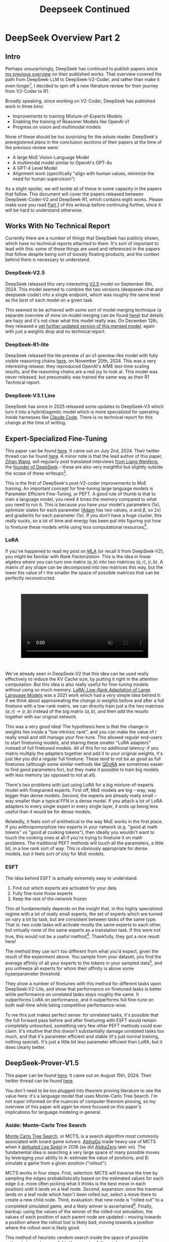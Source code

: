 #+TITLE: Deepseek Continued

* DeepSeek Overview Part 2

** Intro

Perhaps unsurprisingly, DeepSeek has continued to publish papers since [[https://planetbanatt.net/articles/deepseek.html][my previous overview]] on their published works. That overview covered the path from DeepSeek-LLM to DeepSeek-V2-Coder, and rather than make it even longer[fn:1], I decided to spin off a new literature review for their journey from V2-Coder to R1.

Broadly speaking, since working on V2-Coder, DeepSeek has published work in three bins:
- Improvements to training Mixture-of-Experts Models
- Enabling the training of Reasoner Models like OpenAI o1
- Progress on vision and multimodal models

None of these should be too surprising for the astute reader. DeepSeek's preregistered plans in the conclusion sections of their papers at the time of the previous review were:
- A large MoE Vision-Language Model
- A multimodal model similar to OpenAI's GPT-4o
- A GPT-4 Level Model
- Alignment work (specifically "align with human values, minimize the need for human supervision")

As a slight spoiler, we will tackle all of these in some capacity in the papers that follow. This document will cover the papers released between DeepSeek-Coder-V2 and DeepSeek-R1, which contains eight works. Please make sure you read [[https://planetbanatt.net/articles/deepseek.html][Part 1]] of this writeup before continuing further, since it will be hard to understand otherwise.

** Works With No Technical Report

Currently there are a number of things that DeepSeek has publicly shown, which have no technical reports attached to them. It's sort of important to lead with this: some of these things are used and referenced in the papers that follow despite being sort of loosely floating products, and the context behind them is necessary to understand.

*** DeepSeek-V2.5

DeepSeek released this very interesting [[https://x.com/deepseek_ai/status/1832026579180163260][V2.5]] model on September 6th, 2024. This model seemed to combine the two versions (deepseek-chat and deepseek-coder) into a single endpoint, which was roughly the same level as the best of each model on a given task.

This seemed to be achieved with some sort of model merging technique (a separate overview of mine on model merging can be found [[https://planetbanatt.net/articles/modelmerging.html][here]]) but details are hazy and it's not clear what this model really was. On December 12th, they released a [[https://x.com/deepseek_ai/status/1866459740324458835][yet further updated version of this merged model]], again with just a weights drop and no technical report. 

*** DeepSeek-R1-lite

DeepSeek released the lite preview of an o1-preview-like model with fully visible reasoning chains [[https://x.com/deepseek_ai/status/1859200141355536422][here]], on November 20th, 2024. This was a very interesting release: they reproduced OpenAI's AIME test-time scaling results, and the reasoning chains are a real joy to look at. This model was never released, but presumably was trained the same way as their R1 Technical report.

*** DeepSeek-V3.1 Line

DeepSeek has since in 2025 released some updates to DeepSeek-V3 which turn it into a hybrid/agentic model which is more specialized for operating inside harnesses like [[https://claude.com/product/claude-code][Claude Code]]. There is no technical report for this change at the time of writing.

** Expert-Specialized Fine-Tuning

This paper can be found [[https://arxiv.org/abs/2407.01906][here]]. It came out on July 2nd, 2024. Their twitter thread can be found [[https://x.com/deepseek_ai/status/1809086412991705550][here]]. A minor note is that the lead author of this paper, [[https://x.com/wzihanw][Zihan Wang]], will regularly post translated interviews [[https://x.com/wzihanw/status/1861263524242042923][from Liang Wenfeng]], the [[https://x.com/wzihanw/status/1861671211261936038][founder of DeepSeek]] -- these are also very insightful but slightly outside the scope of these writeups[fn:2].

This is the first of DeepSeek's post-V2-coder improvements to MoE training. An important concept for fine-tuning large language models is Parameter Efficient Fine-Tuning, or PEFT. A good rule of thumb is that to train a language model, you need 4 times the memory compared to what you need to run it. This is because you have your model's parameters (1x), optimizer states for each parameter ([[https://arxiv.org/pdf/1412.6980][Adam]] has two values, $\alpha$ and $\beta$, so 2x) and gradients for each parameter (1x). If you don't have a huge cluster, this really sucks, so a lot of time and energy has been put into figuring out how to finetune these models while using less computational resources[fn:3].

*** LoRA

If you've happened to read my post on [[https://planetbanatt.net/articles/mla.html][MLA]] (or recall it from DeepSeek-V2), you might be familiar with /Rank Factorization/. This is the idea in linear algebra where you can turn one matrix $(a,b)$ into two matrices $(a, r), (r, b)$. A matrix of any shape can be decomposed into two matrices this way, but the lower the value of r the smaller the space of possible matrices that can be perfectly reconstructed.

#+BEGIN_EXPORT html
<div style="display: flex; justify-content: center; padding: 2em 0;">
  <video style="width: 80%; max-width: 640px;" controls autoplay loop muted>
    <source src="../images/mla/LowRankDecomposition.mp4" type="video/mp4">
    Your browser does not support videos
  </video>
</div>
#+END_EXPORT

We've already seen in DeepSeek-V2 that this idea can be used really effectively to reduce the KV Cache size, by putting it right in the attention computation. But this idea is also really useful for fine-tuning models without using so much memory. [[https://arxiv.org/abs/2106.09685][LoRA: Low-Rank Adaptation of Large Language Models]] was a 2021 work which had a very simple idea behind it: if we think about approximating the /change in weights/ before and after a full finetune with a low-rank matrix, we can directly train just a the two matrices $(a,r) \rightarrow (r,b)$ instead of the big matrix $(a,b)$, and then add the results together with our original network.

[[../images/from_clipboard/20241227_202228.png]]

This was a very good idea! The hypothesis here is that the change in weights lies inside a "low intrinsic rank", and you can make the value of $r$ really small and still manage your fine-tune. This allowed regular end-users to start finetuning models, and sharing these smaller "LoRA adapters" instead of full finetuned models. All of this for no additional latency: if you matrix multiply the adapters together and add it to your original weights, it's just like you did a regular full finetune. These tend to not be as good as full finetunes (although some similar methods like [[https://www.answer.ai/posts/2024-04-26-fsdp-qdora-llama3.html][QDoRA]] are sometimes easier to find good parameters for), but they make it possible to train big models with less memory (as opposed to not at all).

There's two problems with just using LoRA for a big mixture-of-experts model with finegrained experts. First off, MoE models are big -- way, way bigger than dense models. Second, the experts are already really small -- way smaller than a typical FFN in a dense model. If you attach a lot of LoRA adapters to every single expert in every single layer, it ends up being less useful than it would be for dense models.

Relatedly, it feels sort of antithetical to the way MoE works in the first place. If you anthropomorphize two experts in your network (e.g. "good at math tokens" vs "good at cooking tokens"), then ideally you wouldn't want to touch the cooking ones at all if you're trying to finetune it on math problems. The traditional PEFT methods will touch all the parameters, a little bit, in a low rank sort of way. This is obviously appropriate for dense models, but it feels sort of icky for MoE models. 

*** ESFT

[[../images/from_clipboard/20241227_203350.png]]

The idea behind ESFT is actually extremely easy to understand.

1. Find out which experts are activated for your data
2. Fully fine-tune those experts
3. Keep the rest of the network frozen

This all fundamentally depends on the insight that, in this highly specialized regime with a lot of really small experts, the set of experts which are turned on vary a lot by task, but are consistent between tasks of the same type. That is: two code tasks will activate mostly the same experts to each other, but virtually none of the same experts as a translation task. If this were not true, this would not be a useful method[fn:4]. Thankfully, they got a nice result here!

[[../images/from_clipboard/20241227_204437.png]]

The method they use isn't too different from what you'd expect, given the result of the experiment above. You sample from your dataset, you find the average affinity of all your experts to the tokens in your sampled data[fn:5], and you unfreeze all experts for whom their affinity is above some hyperparameter threshold.

[[../images/from_clipboard/20241227_205635.png]]

They show a number of finetunes with this method for different tasks upon DeepSeek-V2-Lite, and show that performance on finetuned tasks is better while performance on unrelated tasks stays roughly the same. It outperforms LoRA on performance, and it outperforms full fine-tune on both wall-time while being competitive performance-wise.

To me this just makes perfect sense: for unrelated tasks, it's possible that the full forward pass before and after finetuning with ESFT would remain completely untouched, something very few other PEFT methods could ever claim. It's intuitive that this doesn't substantially damage unrelated tasks too much, and that it's parameter efficient and stable (it's just normal training, nothing special). It's just a little bit less parameter efficient than LoRA, but it does clearly better.

[[../images/from_clipboard/20241227_210629.png]]

** DeepSeek-Prover-V1.5

This paper can be found [[https://arxiv.org/abs/2408.08152][here]]. It came out on August 15th, 2024. Their twitter thread can be found [[https://x.com/deepseek_ai/status/1824291724887208040][here]].

You don't need to be too plugged into theorem proving literature to see the value here: it's a language model that uses Monte-Carlo Tree Search. I'm not super informed on the nuances of computer theorem proving, so my overview of this paper will again be more focused on this paper's implications for language modeling in general.

*** Aside: Monte-Carlo Tree Search

[[https://en.wikipedia.org/wiki/Monte_Carlo_tree_search][Monte Carlo Tree Search]], or MCTS, is a search algorithm most commonly associated with board game solvers. [[https://www.davidsilver.uk/wp-content/uploads/2020/03/unformatted_final_mastering_go.pdf][AlphaGo]] made heavy use of MCTS when it [[https://en.wikipedia.org/wiki/AlphaGo_versus_Lee_Sedol][defeated Lee Sedol]] in 2016 (as did [[https://arxiv.org/pdf/1712.01815][AlphaZero]] later on). The fundamental idea is searching a very large space of many possible moves by leveraging your ability to A: estimate the value of positions, and B: simulate a game from a given position ("rollout").

MCTS works in four steps. First, selection: MCTS will traverse the tree by sampling the edges probabilistically based on the estimated values for each edge (i.e. more often picking what it thinks is the best move in each position) until it lands on a leaf node. Second, expansion: once the traversal lands on a leaf node which hasn't been rolled out, select a move there to create a new child node. Third, evaluation: that new node is "rolled out" to a completed simulated game, and a likely winner is ascertained[fn:23]. Finally, backup: using the values of the winner of the rolled-out simulation, the values of each position of each parent node are updated -- moving towards a position where the rollout lost is likely bad, moving towards a position where the rollout won is likely good.

[[../images/from_clipboard/20241228_213907.png]]

This method of heuristic random search inside the space of possible actions is insanely powerful in these sorts of discretely enumerable settings. There's been much chatter about applying this sort of search method to language models, as well. There are two primary problems with this: the branching factor is very very high (many possible outputs each "turn", and the rollouts are a very large number of "turns"), and it's difficult to figure out what a good "value model" would be for this setting. But Prover-V1.5 will attempt to make some progress on this front.

*** SFT

Moving back to DeepSeek-Prover-V1.5, the supervised finetuning section is an interesting exercise in synthetic data generation, even compared to the already synthetic-data-heavy DeepSeek-Prover and DeepSeek-Math approaches. They do various data-collection-and-curation stuff in this step[fn:6], but the primary vector by which they improve the data in this step is by using DeepSeek-Coder-V2 236B to add explanatory reasoning to the lean dataset they created for the original deepseek-prover.

They added natural language to their existing lean data in two ways: first, they add a block of text containing the full solution in natural language at the top of every proof block, second, they add natural language comments in the individual steps of the lean code. [[https://arxiv.org/pdf/2407.10040][Lean-STaR]] did something similar, only using the first step (chain-of-thought $\rightarrow$ lean tactic), but inserting natural language comments as well produces a stronger link between the natural language reasoning ability and the output lean tactics[fn:7].

Likewise, they train the model to separate the individual steps of a proof with a helpful "/- tactic state:" comment, which lets us consider each step as an easily parsable "node". This is not that important for this step, but will be really important later when we need to figure out how to truncate the proof at the step where it failed. 

They trained their 7b parameter model on 9 billion tokens like this, using the standard methods.

*** Reinforcement Learning from Proof Assistant Feedback

Recall from DeepSeekMath that DeepSeek's method for RL-based posttraining (Group Relative Policy Optimization) does not require a separately trained value model. They only need to sample a lot of responses, and to use a reward model to determine which of these responses are better than the average among the group samples.

Since they don't need to train a value model, they can directly train using the proof assistant as the reward model: 1 if the output is correct, 0 if the output is not correct. It's important to note here that this is likely to be useless unless they select examples where some outputs are correct and some are incorrect: if all the sampled choices are wrong, the group provides no useful training signal, and if all the sampled choices are correct, this reward scheme can't prefer any of the responses to each other even if some are better/more efficient/etc.

There's some vague allusions to structuring the training process to make this less likely:

#+BEGIN_QUOTE
We select theorems for which DeepSeekProver-V1.5-SFT has a moderate success rate in generating correct proofs upon multiple attempts. This ensures that the model has room for improvement while still being able to receive positive
feedback... To mitigate this sparsity, we select training prompts that are challenging yet achievable for the supervised fine-tuned model, as described above... Our prompt selection strategy is designed to likely include both correct and incorrect proofs among the candidates, aligning well with the group-relative nature of GRPO and thereby enhancing the training process.
#+END_QUOTE

But no details on how this works. 

*** Exploration-oriented MCTS

So far we have a pretty straightforward pretraining $\rightarrow$ SFT $\rightarrow$ RL language modeling pipeline. The model being good at outputting lean means that now we can do some interesting things in inference: we can treat the language model as the rollout policy, and we can cut searches off based on the lean verifier failing at specific steps. Given that we know how MCTS works, using this framing and arming our lean proof generation model with MCTS is surprisingly doable. DeepSeek comes up with a strategy appropriately called "Truncate-and-Resume".

We now have one of the gnarliest figures in the DeepSeek Corpus:

[[../images/from_clipboard/20241227_214920.png]]

**** Applying MCTS

Lean theorems will fail to compile once there is an error in the proof. We can treat each lean tactic as a node in a tree. We first will attempt to create a full proof. Once we run this whole proof, we can see if there's a node that fails: if there is, we truncate the node that fails, and we expand our search tree using Monte Carlo Tree Search, and terminate if we find a solution that compiles. So how can we make this compatible with the MCTS framing?

For selection, they just make sure each node has a "virtual node", which attaches an imaginary child to each node, letting you expand from any node. To balance exploration and exploitation, it uses the [[https://www.cs.cornell.edu/courses/cs6783/2021fa/lec25.pdf][Upper Confidence Bound]] (UCB) algorithm, which adds a bonus which grows the longer you do not select a node.

For Expansion and Simulation, you can just attempt to generate a whole proof from whatever node you are currently expanding. These two emerge directly from the use of LLM as "policy" for this particular problem.

For backpropagation, the extrinsic reward is 1 for a solved proof and 0 for an unsolved one. This introduces an annoying problem: we will never see this reward, since the search will terminate the moment it ever happens. To get around this, there needs to be an additional intrinsic reward.

**** Intrinsic Rewards and Parallelization

Because the reward being used in this framing is 1 for solved proof and 0 for unsolved proof, you get an extremely sparse reward signal. That is, it's very difficult to tell if you're making any useful progress at all, even if you're searching for a very long time. To fix this, they use something called "RMax" which just provides the maximum amount of reward whenever the agent creates a new node in the tree.

In this setting, this is pretty much all the reward the agent ever gets to see (since if the actual reward is ever observed, the search just completes)

Likewise, because the LLM in this work is not so large, efforts to search the tree can be parallelized across many GPUs. They describe three methods for increasing efficiency from [[https://dke.maastrichtuniversity.nl/m.winands/documents/multithreadedMCTS2.pdf][Parallel Monte Carlo Tree Search]]:

- Root Parallelization: running lots of MCTS runners on multiple GPUs at once
- Tree Parallelization: using 32 thread workers for each tree iteration step
- Virtual Loss: To avoid race conditions, assume reward is 0 for anything still in progress during a calculation

*** Takeaways

The core objective of this paper is a direct line to the reasoning work. If we replaced the lean verifier in the RLPAF section with a regular reward model, and we replaced the truncation step in the Exploration-oriented MCTS with some sort of generic verifier, it seems possible to build a bridge from this work to building strong reasoning capability in any other topic.

This remains a very difficult problem -- easier for code, math, theorem proving, and other easily constructable verifiers, but much harder for open-ended tasks. But now the other steps in the pipeline are well-established: if they solve one problem, the solution to another problem now falls out.

** Auxiliary-Loss-Free Load Balancing Strategy for Mixture-of-Experts

This paper can be found [[https://arxiv.org/abs/2408.15664][here]]. It came out on August 28th, 2024. Their twitter thread can be found [[https://x.com/deepseek_ai/status/1829140827127292246][here]].

Compared to the other papers in this overview, this one is very easy to understand. So much so that I [[https://github.com/ambisinister/lossfreebalance][reproduced it on a toy model]] a day or two after the paper was released.

Recall from DeepSeekMoE that, in Mixture-of-Experts, the FFN component of the transformer block is replaced with a large number of "experts" which are selectively activated based on which ones would be most appropriate for the current input. These are selected by a /router/, which will pick which experts to use. DeepSeekMoE goes an extra step and introduces /Fine-grained experts/ (very small ones) and /Shared experts/ (always on ones).

[[../images/from_clipboard/20240603_132441.png]]

A core problem of MoE models is that the router can just pick the same few experts every single time, which collapses the model to being a regular dense model with a bunch of useless parameters that are never used. Their previous solution for this was an /Expert-Level Balance Loss/, referred to in this paper as /Auxiliary Loss/. If the experts are selected unevenly, the loss increases.

[[../images/from_clipboard/20240612_143124.png]]

This is usually sufficient for getting the experts to be selected evenly. The problem, though, is that it touches the loss function, and therefore causes some interference with the language modeling objective. When you use the expert-level balance loss, setting the hyperparameter for it too low will make the balance uneven, and if you set it too high it will make the performance worse.

[[../images/from_clipboard/20241227_185215.png]]

To fix this problem, they introduce a bias term during training. This bias term is a single value for each expert. This value is decrememented by some small amount when the expert is used more than average, and incremented when it's used less than average. This bias term is added to the router outputs during top-k selection, but /not/ during the actual weights of the output (i.e. it's /only/ used for adjusting the load balance during training). 

[[../images/from_clipboard/20241227_185622.png]]

There are some minor engineering details that are important to get right here. Rather than using softmax gating, they find that using sigmoid gating is better when using this bias term instead of an auxiliary loss. They introduce a metric called /MaxVio/ which is just $\frac{max_i Load_i - \bar{Load_i}}{\bar{Load_i}}$ (where Load_i represents the number of tokens used by the ith expert) and their reporting is the average of this across all layers. This is different from the /load violation error/ used in the actual algorithm, which is $\bar{c_i} - c_i$. 

Here's my quick writeup of their algorithm in code; it's not too hard to understand. 

[[../images/from_clipboard/20241227_190419.png]]

(and then adjusting biases in training loop)

[[../images/from_clipboard/20241227_190854.png]]

An important note: another loss-free MoE routing balancing is [[https://arxiv.org/pdf/2202.09368][Expert Choice]] (EC), which ensures perfect load balance by
using the same number of tokens for each expert in each batch of data. It does this by doing the routing separately from the prediction, i.e. without a mask upon future tokens, which "leaks" information about the future tokens in a given sequence. EC is kind of interesting, since it lets each token have a variable number of experts (which might be useful if certain tokens are easier than others, see Meta's [[https://ai.meta.com/research/publications/byte-latent-transformer-patches-scale-better-than-tokens/][Byte Latent Transformer]]), but it's unclear if breaking the causal constraint by letting the router see ahead of the current token has any issues once you move to the autoregressive setting.

That is pretty much the entirety of this paper: if you do this, you get to take an ugly term out of the loss function for an MoE network, and you get better, more balanced results. It's a very elegant idea, and it seems to work well. 

** Janus: Decoupling Visual Encoding for Unified Multimodal Understanding and Generation

This paper can be found [[https://arxiv.org/abs/2410.13848][here]]. It came out on October 17th, 2024. Their twitter thread can be found [[https://x.com/deepseek_ai/status/1847191319464300652][here]].

Janus is the first step towards a multimodal model, which can natively input and output images. The big claim in this paper is that most multimodal models use the same vision encoder for understanding (input) and generation (output), which is unnecessary: you can use two different encoders, which will remove the need for a tradeoff between the different demands of generating an image and understanding it.

*** Chameleon

[[https://arxiv.org/pdf/2405.09818][Chameleon]] is Meta's early-fusion token-based mixed-modal model. Put plainly, this is Meta's first big attempt to clone GPT-4o, a model which can understand images as if they were just regular words, and reply with their own images.

The overall claim of multimodal models is that interleaving multiple modalities will help the model learn more than it would just from text alone. Remember from the DeepSeek-VL paper that traditional vision-language models trained with adapters /don't/ do this -- in those models there's seemingly a "competitive dynamic" between the multimodal and language capabilities, where training one causes catastrophic forgetting in the other.

If we want to understand the Janus work, we need to grasp how this works first. 

[[../images/from_clipboard/20241228_115931.png]]
[[../images/from_clipboard/20241228_120122.png]]

The core idea behind Chameleon is the image tokenizer. When doing LLaVA-style adapters, we get features that are shaped just like tokens, which get concatenated with the output of the BPE tokenizer. These can be anything: they're not even required to be integers like in a normal tokenizer, they're just regular neural network features in the same shape as the tokenized input to the network. This is really good for getting detailed feature representations, but these faux-tokens[fn:15] always need to be the same dimensions and always be in the same spots, otherwise the model won't understand what they are[fn:16].

Way back in 2017 a paper [[https://arxiv.org/pdf/1711.00937][Neural Discrete Representation Learning]] introduced Vector Quantized Variational Autoencoders (VQ-VAE). At the time, this was just a very interesting experiment: can we learn a variational autoencoder[fn:17] that uses /discrete/ features, rather than /continuous/ ones?

[[../images/from_clipboard/20241228_122508.png]]

That is, if we collapse the features in the encoder to a fixed "vocabulary" of the closest latents in a "codebook", can we still train the model to reconstruct the image well. It turns out this is, in fact, possible! And you might see where this is going: this looks a bit like a tokenizer if you squint at it. [[https://arxiv.org/pdf/2203.13131][Make-a-Scene]] in 2022 applied this to an autoregressive, language-model-like generation paradigm, and now here Chameleon treats it as a first-class modality for a language model.

This is the core idea behind Chameleon. They use a codebook of size 8192, and for each image represent the image using a sequence of 1024 tokens pulled from this codebook. Importantly, they mention that this approach is bad at reconstructing images with lots of text -- a capability specifically pointed out in the original DeepSeek-VL paper, and the motivating use case for the high resolution features. Here represents possibly an interesting tradeoff: using a fixed codebook size makes it possible to frame the problem like inputting and outputting regular tokens, using continuous features lets you get high resolution but prevents you from doing that. 

This is really just scratching the surface: GPT-4o has a [[https://openai.com/index/hello-gpt-4o/][blogpost]] showing off it's multimodal capabilities (which are all toggled off at the time of writing). It seems like it can do things like generate voice and sounds, edit images in multi-turn settings, and maintain GPT-4-Turbo's old text/code generation capabilities in a comparatively smaller model. This "omni model" is sort of a new north star for a lot of other labs. 

*** LlamaGen

[[https://arxiv.org/pdf/2406.06525][LlamaGen]] is an interesting work related specifically to the generation component. Generally speaking, at the time of writing [[https://en.wikipedia.org/wiki/Stable_Diffusion][diffusion models]] are the king of image generation models. They have been the method of choice for quite some time now.

But recently, there is a trend towards autoregressive models whose purpose is to actually compete with diffusion models at generation. This is a separate line of work from something like Chameleon, which gives serviceable generation ability to a language model which is also responsible for understanding images. This family of models puts all of the points into the text-to-image generation component: it's not intended for anything else.

Their primary result from doing this is that the discrete representation of VQ-VAE is not the bottleneck for strong image generation capability. With the same next-token approach as langauge model, using codebook tokens specifically designed for maximally performant generation, you can get outputs which are competitive with top diffusion models.

The important artifact we need from this paper is their released image tokenizer, an extra-strong one specifically designed for autoregressive image generation. They find that the results using this tokenizer are competitive or better than continuous VAE used in popular diffusion models.

[[../images/from_clipboard/20241228_153011.png]]

*** Janus

Cycling back to Janus[fn:18], this is DeepSeek's initial foray into this multimodal space. The main contribution in this paper is that the Chameleon approach actually pulls the codebook tokens in two directions: features that would be good for understanding the content of images, and features that would be good for generating a good image. We already know that we can build a model like Chameleon which can do both tasks, but we also know that we can put all the focus on generation and get way better results than we would from a joint-task encoder. How do we bridge this gap?

Much like DeepSeek-VL, their approach is to use two separate encoders: one set of tokens whose job it is to describe images to the model, and one, completely separate set of tokens whose job it is to generate images. This is less straightforward than it sounds: asking this model something like "please repeat back this image to me: <img>" is no longer an identity task, it's now a translation task from one codebook to the other. But instead, now the encoders are no longer responsible for multiple capabilities.

#+BEGIN_QUOTE
[The] granularity of the vision encoder’s representation tends to
mainly focus on high-dimensional semantic representation. By contrast,
in visual generation tasks, the main focus is on generating local
details and maintaining global consistency in the image. The
representation in this context necessitates a low-dimensional encoding
that is capable of finegrained spatial structure and textural detail
expression. Unifying the representations of these two tasks within the
same space will lead to conflicts and trade-offs.
#+END_QUOTE

[[../images/from_clipboard/20241228_141017.png]]

Janus is pretty interesting: it's not trying to be a state-of-the-art image generator, nor is it trying to be a superior vision-language model. But it does do both things pretty well, despite being just 1.3B parameters, more of a proof-of-concept that these things can be coupled in the same model -- both just next-token prediction.

The encoders themselves are composed of things we have seen already. For image understanding, it uses SigLIP upon the input image, flattened to 1D, and then using an adaptor layer just like we've already seen in DeepSeek-VL. For image generation, it uses the VQ Tokenizer from LlamaGen, flattened to 1D and passed through a different adaptor layer. These are then concatenated together, and then fed into the LLM. Finally, it trains a separate image head, which outputs codebook tokens from the VQ Tokenizer, instead of tokens from the standard LLM Tokenizer. In a sense, it's sort of like Chameleon mixed with LLaVA, which lets the Chameleon part focus on generation and the LLaVA part focus on understanding.

[[../images/from_clipboard/20241228_143227.png]]

This model is trained in three phases, which should look familiar to the astute reader familiar with DeepSeek-VL. In phase 1, you do an adapter warmup, as well as starting to train the image head. In phase 2, you unfreeze everything except for the encoders, and do a large, unified pretraining run with interleaved text-image data. Finally, you do Supervised Fine-Tuning, where you unfreeze everything except the LlamaGen Encoder.

From there it's pretty much a standard LLM training objective, no additional task-specific fancy frills. There's some interesting ideas for possible extensions mentioned:

- Using a stronger vision encoder for understanding is now just a simple drop-in, since it no longer affects the image generation component at all.
- Using more elaborate loss functions for image generation, or more sophisticated encoders is now also possible without affecting understanding.
- Adding additional modalities (point clouds, tactile, EEG, voice, etc) should not be too different from this, since the decoupled framing, in theory, is less likely to affect the other capabilities in the model.

Some results:

[[../images/from_clipboard/20241228_144537.png]]
[[../images/from_clipboard/20241228_144554.png]]
[[../images/from_clipboard/20241228_144638.png]]

The comparisons are pretty interesting: there are clearly better image generation models, but Janus is able to perform pretty well at understanding tasks while maintaining a pretty admirable ability to output images also. This is a notable result compared to their earlier claims in the DeepSeek-VL paper, about the competitive dynamic between modalities. 

** JanusFlow: Harmonizing Autoregression and Rectified Flow for Unified Multimodal Understanding and Generation

This paper can be found [[https://arxiv.org/abs/2411.07975][here]]. It came out on November 12th, 2024. Their twitter thread can be found [[https://x.com/deepseek_ai/status/1856552494379520510][here]]. 

JanusFlow is the next step in the Janus series. Specifically, it replaces the vector quantization component in generation with rectified flow instead. On top of this, JanusFlow adds the idea of /representation alignment/ during training, where the model aligns intermediate features from the understanding encoder with the internal representations. This leads to an overall more streamlined architecture compared to Janus, but with notably better performance.

*** Rectified Flow

Rectified Flow is a pretty big topic, probably worthy of an entirely separate post all on its own. I am not going to do it justice here, but I am hopeful that I can at least briefly cover what it /is/ and why it might be useful to swap into a multimodal model.

A paper which might be worth studying in more detail is [[https://arxiv.org/abs/2403.03206][Scaling Rectified Flow Transformers for High-Resolution Image Synthesis]], a paper by [[https://en.wikipedia.org/wiki/Stability_AI][Stability]] outlining their new flow matching architecture for Stable Diffusion 3, most notable for how it improved the output of images with text in them.

[[../images/from_clipboard/20241228_192622.png]]

[[https://jalammar.github.io/illustrated-stable-diffusion/][The way diffusion models work]] is that they slowly remove noise from the image a little bit at a time over many steps. Rectified flow is an attempt to predict all the steps of denoising in a single vector. These are therefore able to get good results in fewer timesteps, which is very useful for us in scenarios where our model is very large.

We can describe a mapping between a noise distribution $p_0$ and samples $x_1$ of a data distribution $p_1$ in terms of an ordinary differential equation:

$$dy_t = v_\theta(y_t, t) dt$$

where $v$ is the /velocity/ output by a neural network with weights $\theta$. We can attempt to solve this by regressing a vector field $u_t$ which generates a probability path between the distributions.

The conditional flow matching objective can be designed as the expected l2 distance between the velocity field and the vector field:

$$L_{CFM} = \mathbb{E}_{t, p_t(z|\epsilon), p(\epsilon)}||v_\theta(z,t) - u_t(z|\epsilon)||^2_2$$

To express the relationship between $z_t$, $x_0$ and $\epsilon$, we introduce $\psi_t$ and $u_t$ as:

$$\psi_t(\cdot|\epsilon) : x_0 \mapsto a_tx_0 + b_t\epsilon$$
$$u_t(z|\epsilon) := \psi'_t(\psi^{-1}_t(z|\epsilon)|\epsilon)$$

Since $z_t$ can be written as a solution to the ODE $z'_t = u_t(z_t|\epsilon)$ with initial value $z_0 = x_0$, $u_t(\cdot|\epsilon)$ which generates $p_t(\cdot|\epsilon)$.

/Rectified Flows/ define the forward process as follows:

$$z_t = (1-t)x_0 +  t_\epsilon$$

i.e. as straight paths between the data distribution and a standard normal distribution.

So, we train a network so that it directly outputs the velocity $v_\theta$. This gets us more directly to our final result, hopefully with many fewer timesteps. Since each step corresponds to an evaluation of the neural network, this has a direct impact on sampling speed and computational efficiency.

That's rectified flow at a very high level, but there's lots of other work we aren't getting into here. Some further reading:

- [[https://arxiv.org/pdf/2309.06380][InstaFlow: One Step Is Enough for High-Quality Diffusion-Based Text-to-Image Generation]]
- [[https://arxiv.org/pdf/2209.03003][Flow Straight and Fast: Learning to Generate and Transfer Data with Rectified Flow]]
- [[https://arxiv.org/pdf/2210.02747][Flow Matching for Generative Modeling]]
- [[https://arxiv.org/abs/2209.15571][Building Normalizing Flows with Stochastic Interpolants]]

*** Representation Alignment for Generation

[[https://arxiv.org/pdf/2410.06940][Representation Alignment]], or REPA, is a method for making diffusion transformer training significantly easier. The core insight from this paper is downstream of another paper [[https://arxiv.org/pdf/2303.09769][Denoising Diffusion Autoencoders are Unified Self-Supervised Learners]], which says that diffusion models learn features which let it discriminate between classes, and that better diffusion models have internal representations which are more discriminative.

This paper proposes that getting a good output from a diffusion model relies on it having a better internal representation, so if you regularize training with something that encourages a better internal representation, you'll get better diffusion model outputs. As a result they propose REPA, which distills the representation from a powerful pretrained self-supervised model (e.g. DINOv2, CLIP, etc) model into a diffusion transformer.

It does this by adding the following objective alongside the normal diffusion training objective:

[[../images/from_clipboard/20241228_175530.png]]

That is: we break the image into patches, and we check the similarity[fn:20] for each patch between a self-supervised model and our diffusion transformer's representation passed through an adapter layer $h_\phi$. This makes generation way faster and much better: you can get results on training iteration 400k which you would normally have to wait for millions of iterations to see. 

[[../images/from_clipboard/20241228_180232.png]]

*** ConvNeXt

[[https://arxiv.org/pdf/2201.03545][ConvNeXt]] is a type of "modern" convolutional neural network which brings in a bunch of innovations used by vision transformers. The main argument of this paper is that lots of little changes to vision transformers like [[https://arxiv.org/pdf/2103.14030][Swin Transformers]] are applicable to ConvNets as well.

Some things which are commonly attributed to "superior transformer architectures for vision" include modern training methods, larger kernels, replacing ReLU with a modern variant[fn:19], replacing batch norm with layernorm, etc. All of which can be directly applied to ConvNets as well. ConvNeXt does this and finds that ConvNets still have some fight left in them.

[[../images/from_clipboard/20241228_172648.png]]

*** JanusFlow

[[../images/from_clipboard/20241228_163316.png]]

Given that we now understand what Rectified Flow is doing, JanusFlow is pretty straightforward from here. Rather than predicting codebook tokens, it will start with gaussian noise and predict velocity vectors $v_t$ until it reaches the final image. Each sampling step, the velocity vector is used to solve $z_{t+dt} = z_t + v_t dt$, which updates the noisy image. This is repeated until t=1. This change seemed to help diffusion models produce higher quality images, and also has the nice effect of requiring only ~30 sampling steps[fn:21], making generation much easier.

Architecturally, it swaps out the VQ-VAE component from LlamaGen, and replaces it with the VAE from [[https://arxiv.org/pdf/2307.01952][Stable Diffusion XL]]. The generation encoder uses two [[https://arxiv.org/pdf/2201.03545][ConvNeXt]] blocks into a linear layer. The decoder uses two ConvNeXts, a [[https://arxiv.org/abs/1609.05158][pixel-shuffle layer]], and a linear layer.

[[../images/from_clipboard/20241228_170507.png]]
[[../images/from_clipboard/20241228_170524.png]]
[[../images/from_clipboard/20241228_170603.png]]

Likewise, JanusFlow takes the representation alignment component from REPA, using it as a regularization term on top of the rectified flow and autoregression objectives. In this case, we already have a really powerful self-supervised vision model -- the SigLIP understanding encoder. But since they don't want to mess with it, they take special care to prevent this loss from backpropagating back into it. 

This highlights some of the advantage of the earlier Janus approach: because they've decoupled the understanding and the generation steps, they can freely swap out components for one without touching the other. 

The figures from here should look familiar:

[[../images/from_clipboard/20241228_165620.png]]
[[../images/from_clipboard/20241228_182148.png]]
[[../images/from_clipboard/20241228_170044.png]]

They get some good results with these new changes. Definitely an incremental improvement over Janus, but with the meaningful added inclusion of rectified flow. 

** DeepSeek-VL2

This paper can be found [[https://arxiv.org/abs/2412.10302][here]]. It came out on December 13th, 2024. Their twitter thread can be found [[https://x.com/deepseek_ai/status/1867545550910017563][here]].

At last, DeepSeek's MoE Vision-Language model. Their largest is a 27B Mixture-of-Experts model with 4.1B active, still fairly small as far as DeepSeek releases go. If you're already familiar with the original DeepSeek-VL and the DeepSeek-V2 architectures, this doesn't actually have too much new stuff: it's an MoE with multi-head latent attention, and it uses SigLIP as the encoder. Still, there are some interesting vision-specific nuance worth diving into.

*** InternVL

There is one important related work to cover. InternVL is a powerful open-source vision-language model from Shanghai AI Laboratory. Their v1.5 paper can be found [[https://arxiv.org/pdf/2404.16821][here]], and their v2.5 paper can be found [[https://arxiv.org/pdf/2412.05271v1][here]][fn:12].

The notable component of InternVL is their dynamic high resolution. Otherwise, it's pretty similar to the standard LLaVA-like architecture[fn:13]:

[[../images/from_clipboard/20241228_101609.png]]

Recall from DeepSeek-VL that they used two vision encoders: one for high resolution features (for things like text) and one for low resolution features (for things like general understanding of the image). In contrast, InternVL will match the image to the closest of several candidate aspect ratios, pad the image to fit it exactly, save a thumbnail version of the full image, and apply some pre-defined tiling operations upon the full resolution image.

[[../images/from_clipboard/20241228_102307.png]]

This is a bit simpler than using two separate encoders, and has the interesting downstream effect of using a different number of tokens for larger resolution images, which is a really desirable property. You can scale to bigger and bigger images just by using more tokens to represent the image, which means you are not at as much risk of losing important information to cramming too much information into a single set of features. Likewise, the inclusion of the thumbnail tile captures roughly what DeepSeek was doing in their original VL paper (namely: low and high resolution features), but using just a single encoder. 

Various other VLMs have adopted similar strategies, like [[https://arxiv.org/pdf/2409.11402][NVLM]] and [[https://llava-vl.github.io/blog/2024-01-30-llava-next/][LLaVA-NeXT]][fn:14]. 

*** Architecture and Training

[[../images/from_clipboard/20241227_222742.png]]

Interestingly, we've returned /back/ to the llava-style methods, rather than the hybrid vision encoder they used before. The reason for this is that they are going to do what InternVL did: rather than using a low-res and a high-res encoder, it uses a single encoder with /dynamic tiling/, making it effectively able to select the resolution it wants to use.

#+BEGIN_QUOTE
The pre-trained SigLIP operates at a base resolution of 384 × 384. To
accommodate different aspect ratios, we define a set of candidate
resolutions: C_r = {(384m, 384n) | m ∈ N, n ∈ N, 1 ≤ m, n, mn ≤ 9},
where m : n represents the aspect ratio. For an input image of size
(𝐻,𝑊), we calculate the padding area required for resizing it to each
candidate resolution in C_r. We select the resolution (384m_i, 384n_i)
that minimizes the padding area.  The resized image is then divided
into m_i × n_i local tiles of 384 × 384 pixels, plus one global
thumbnail tile. The SigLIP-SO400M-384 vision encoder processes all
(1 + m_i × n_i) tiles, yielding 27 × 27 = 729 visual embeddings of 1152
dimensions per tile.
#+END_QUOTE

[[../images/from_clipboard/20241227_223552.png]]

This is the first of their works to use the loss-free load-balancing bias, validating the approach on a somewhat larger model. But otherwise, this is pretty straightforward: they collect a lot of vision-language data, and they trained it largely the same as they've trained other models. As before, they train in three phases: an adapter warmup phase, a pretraining phase with pure text and VL data interleaved, and an SFT phase where they train the model with prompt-response data. The only major differences are: more/better data[fn:9], and training the vision encoder during pretraining and adapter warmup phases[fn:8].

Aside from data collection woes, the infrastructure section has some potential insight onto why this problem may have been harder than expected. The visual encoder operates at dynamic resolution and is completely disabled sometimes, which means that GPU utilization during training is surprisingly difficult to get right if all you have is infra for language models. To alleviate this problem, they implement "fine-grained layer division of the vision encoder" which is briefly mentioned with no concrete details.

*** New Capabilities

A surprisingly interesting claim of this paper is that DeepSeek-VL2 can understand the humor in memes, and provide explanations for them. A NeurIPS 2024 paper, [[https://arxiv.org/pdf/2406.10522][Humor in AI: Massive Scale Crowd-Sourced Preferences and Benchmarks for Cartoon Captioning]], suggests a similar setting (New Yorker Weekly Cartoon Captions) is very challenging for VLMs. One component of this which might point to why is the fact that RLHF seems to incentivize the models to be much less funny, and this step was notably absent in the DeepSeek-VL2 training pipeline[fn:10]. 

[[../images/from_clipboard/20241228_092028.png]]

Likewise, a new capability to this paper compared to VL1 is /Visual Grounding/, which back in my day was just called "object detection". DeepSeek-VL2 is natively trained from pretraining on data which will create class-conditional bounding boxes for the objects you want, in a manner similar to [[https://arxiv.org/pdf/2304.02643][Segment Anything Model]][fn:11]. In the vision world, the relevant related work here is [[https://arxiv.org/pdf/2112.03857][grounded language-image pre-training]] (GLIP), which is sort of like CLIP, but able to match text descriptions to specific regions of an image. Something more directly like DeepSeek-VL2's visual grounding was demonstrated in March 2023 with [[https://arxiv.org/pdf/2303.05499][Grounding DINO]], which is an open-set object detection model which adds GLIP-like grounded pretraining to the popular DINO object detector, enabling for example to detect "the lion on the left" in an image with three lions. 

[[../images/from_clipboard/20241228_093146.png]]

Being a little more specific, this is actually a little different from SAM, in the sense that it's attached to a multi-image-capable language model. That is, if you want to show DeepSeek-VL2 an image of an object and say "this is a Dax" and then a second image of several objects and say "find all the Dax", you can do this purely via in-context learning using this model, unlike SAM where you would need to fine-tune to teach it a new concept.

[[../images/from_clipboard/20241228_094011.png]]

There's quite a bit of focus here on how this could be used for embodied AI or agents, i.e. locating the location of items on the screen, locating objects of interest in the real world, and so on. This in-context visual grounding, in particular, seems like there's a deliberate aiming at computer use, a capability demonstrated by [[https://www.anthropic.com/news/3-5-models-and-computer-use][Anthropic]] in October, a few months prior.

*** Preregistered Future Work

As usual, DeepSeek concludes a larger release with some hints on what they're working on next:

- Increase the context window, since high resolution images take a lot of tokens
- Make the model better at reasoning (this paper mostly focused on perception)
- Make the model better at occlusions or blurry images

** DeepSeek-V3

This paper can be found [[https://github.com/deepseek-ai/DeepSeek-V3/blob/main/DeepSeek_V3.pdf][here]]. It came out on December 25th, 2024[fn:24]. Their twitter thread can be found [[https://x.com/deepseek_ai/status/1872242657348710721][here]]. 

DeepSeek-V3 is a 671B, 37B active[fn:29] Mixture-of-Experts language model trained on 14.8 Trillion tokens. On benchmarks[fn:25], it reaches scores that are comparable with GPT-4o-0513, Claude-3.5-Sonnet-1022, and Llama-3.1-405B-Instruct. On top of this, it's cheap -- super, super cheap. Even ignoring their temporary reduced price[fn:26], their listed price of $0.27/M input / $1.10/M output is much, much cheaper than GPT-4o's $2.50/M input / $10.00/M output[fn:27].

Perhaps most important about this paper is the cost claim: DeepSeek-V3 was trained in 2.788M H800 GPU hours, priced at $5.576M USD. In comparison, the Llama 3.1 405B [[https://huggingface.co/meta-llama/Llama-3.1-8B][cost meta 30.84M]] GPU hours for a similar 15 Trillion tokens. This claim is a fairly ludicrous one -- there was substantial discussion about whether this was an outright lie[fn:28]. So, how's it possible? How would you train a performant language model with 2048 GPUs, $5 million dollars, and a dream?

*** Aside A: Speculative Decoding

[[https://arxiv.org/pdf/2211.17192][Speculative Decoding]] is a method for speeding up inference of large language models. The idea behind this is very easy to understand.

A big model takes a long time to generate a single token. However, that same big model can evaluate lots of tokens in parallel, as it does in training -- it just never gets to do that in the autoregressive setting. A small model can generate lots of tokens really fast, but quality-wise, produces tokens that are way worse. However, most tokens are really easy to predict: there are "choke points" where picking the right tokens is very challenging, but easy stuff like punctuation, formatting, etc do not require the might of a full model.

In speculative decoding, you use both a big and a small model, together. You make the small model (the "draft model") run way far out, and generate a lot of tokens. Then the big model processes every token generated, finds the first token which it would not have picked, and then chops the remaining tokens from there, replacing it with its own token. The hope is that there are a lot of spots in the response where the draft model does just fine, so the big model can spend all it's time focusing on the tokens it's really needed for[fn:49].

[[../images/from_clipboard/20241229_212557.png]]

There are lots of different methods for this now, but the core idea is all we will need for understanding this paper. 

*** Aside B: Multi-Token Prediction

[[https://arxiv.org/abs/2404.19737][Better & Faster Large Language Models via Multi-token Prediction]] was a hotly discussed paper when it was released back in April 2024. This one is also not so complicated: if predicting the next token is so great, why can't they predict the next two tokens?

[[../images/from_clipboard/20241229_212727.png]]

This paper essentially argued that this does, in fact, make the models have superior sample efficiency. The reason it had not been found is that that sample efficiency only emerges at scale. Training a small model like this does worse than vanilla next-token prediction, but training a larger model like this does do better.

In Multi-token Prediction, the output layer of a language model is replaced with $n$ output heads, which are responsible for predicting a future token. For example, if $n=4$, you'll have 4 heads, index 0 will predict index 1,2,3,4; index 1 will predict 2,3,4,5; and so on. If you train this way, you'll get better results than next-token prediction, provided your model is large enough to learn to use the lookahead properly. 

There are a few interesting insights in this paper: there's lots of interesting engineering detail on how to do this in a relatively efficient way which doesn't quadruple the maximum required GPU memory, but the most interesting part of this paper is section 5, /"Why does it work? Some speculation"/.

They posit there are two "types" of tokens, "choice points" and "inconsequential tokens". For lots of text data, there are usually groups of tokens which are easy to predict as a chunk, e.g. given "1, 2" it's easy to predict "3, 4, 5" next. However, there are tokens which are hard to predict, e.g. given "5", if the next token is "A", you might get it wrong. Multi-token prediction implicitly assigns higher weight to these tokens, since they appear once in the next-token setting, but $n$ times in the MTP setting. This leads to better sample efficiency: you get to update several times whenever you encounter a choice point.

[[../images/from_clipboard/20241229_215852.png]]

Likewise, there's some interesting ideas for using this for /self-speculative decoding/, basically doing the above but using the other heads as the draft model, rather than a separate draft model. This will be important for us soon, so keep that in mind.

*** Something old, something new, something borrowed, something blue

At a high level, DeepSeek-V3's training is an eclectic mix of ideas both familiar and unfamiliar:

- Largely follows DeepSeek-V2, a big MoE model with Multi-Head Latent Attention and GRPO in post-training
- Makes use of their new loss-free load-balancing technique
- New to V3 is the multi-token prediction training objective
- Distillation in post-training based on outputs from the DeepSeek-R1
- Lots and lots of infrastructure improvements, for making efficient use of their limited GPUs

A potentially confusing element to this paper is it's concurrency with the yet-unfinished R1 series. This paper's result validates the engineering pipeline which will be needed for the likely-more-finicky R1 training. V3 depends on R1 for distillation in post-training, and it seems likely that R1 will depend on V3 for generation of synthetic data -- an [[https://en.wikipedia.org/wiki/Ouroboros][ouroboros]] of model training which results in this paper, which uses 0.1% of it's total training budget on post-training. As you might expect, post-training is somewhat of an afterthought in this work, and many of the end-user complaints about this model seem related to this part of the pipeline[fn:30]. 

But on benchmarks, it comes out strong. While I think claims that it's dethroned the western labs to be a little premature, it's certainly done so for Chinese language, and punches especially above its weight on math and code tasks. 

*** Notes on Architecture

For the most part, the architecture is what you would expect given the description above, most of the figures and formulas are reused from DeepSeek-V2, Auxiliary-Loss-Free Load Balancing, etc. There are a few minor notes which are different as a consequence of the changes.

**** Sequence-Wise Auxiliary Loss

New to V3 is this Sequence-Wise loss, intended to keep the balance even within a single sequence. Globally speaking, the bias method tends to produce very evenly balanced experts. But if you have a single sequence with, for example, a very large number of math tokens all in a sequence, it's possible these tokens will get selected with a locally small pool of the same experts over and over again. This can cause bottlenecks during training, so they add an additional balance loss

[[../images/from_clipboard/20241229_163101.png]]

Basically, this is avoiding situations where, for example, the same subnetwork is chosen for all tokens in sequence A, and a different subnetwork is chosen for all tokens in sequence B. You'd still have global load balance, which is good, but sequence-level load imbalance causes bottlenecks when you're parallelizing lots of inputs at once. This term basically keeps the "mixture" incentive from mixture of experts in these sorts of cases.

**** Token-Dropping

This part is kept sort of mysterious. In training of DeepSeek-V2, they used an additional token-dropping strategy, where tokens with low affinity for the experts on a particular device are dropped and redirected to other experts, to keep everything within a computational budget. In V3, because of the load balancing strategy, they don't drop tokens at all. This is completely removed, with allusions to "specific deployment strategies" which ensure load balance during inference. 

**** First Three Layers

The first three layers in DeepSeek-V3 are dense layers, not MoE layers. A hint for why this is the case can be found in the wonderfully readable paper [[https://arxiv.org/pdf/2407.09298][Transformer Layers as Painters]], by the team at Sakana AI. In this work they were trying to study if transformer models were robust to layer deletion or rearrangement. It turns out, for the most part, they are, and the majority of layers can be thought of as "painting something" on the representation, and adding it via the residual connection at the end. The exception here is the first few layers, which convert the token embeddings to a "canvas" that the layers can operate upon[fn:37]. 

[[../images/from_clipboard/20241229_200946.png]]

It makes some sense that MoE would be less valuable for these layers than the other ones, since they are doing something qualitatively different than the majority of layers. 

*** DeepSeek-V3 Multi-Token Prediction

[[../images/from_clipboard/20241229_165509.png]]

The multi-token prediction component is slightly different from the original MTP paper. Whereas in that paper, they were predicting extra tokens in parallel with different output heads, in this paper they use a number of auxiliary "MTP Modules" which are like additional layers bolted on to the end which predict tokens offset by 1.

These are sort of like a halfway point between speculative decoding and multi-token prediction. Normally with speculative decoding, you use a smaller draft model to predict several steps out in front, leveraging the fact that it's fast to generate lots of tokens in a short time. In this case, you use a single additional block (the MTP module) bolted on top of the full representation (i.e. the final prediction is from a larger model). In fact, [[https://arxiv.org/pdf/2401.15077][EAGLE]] is very similar to this, but intended for speculative decoding (where the equivalent to these MTP modules are called "autoregression heads").

[[../images/from_clipboard/20241229_184539.png]]

As such there's some good allusion to the fact that these heads can also be used to speed up inference: the primary purpose is the gain in performance from the multi-token prediction objective[fn:31], rather than the speed gains, but with one comes the other. This is the coolest part of the paper for me! Speculative decoding and multi-token prediction feel really connected algorithmically, so this seems like a very elegant bridge between them.

This has some nice effects. The autoregressive framing of LLMs makes an implicit assumption that all tokens are the same difficulty, but any amount of talking to people in the real world would suggest that in most sentences there are periods where you can easily infer the next few words. Multi-token prediction lets the model more directly touch the autoregressive objective[fn:45], and potentially allows it to waste less time on fewer tokens.

[[https://arxiv.org/pdf/2412.09871][Byte Latent Transformer]] is a funny idea based on this insight, where potentially the speculative decoding framing could be used to eliminate tokenization altogether. If you predict directly at the byte level, and you generate with a draft model until an entropy threshold requires you to use a big model, it's possible to generate quickly at this patch level rather than using tokens at all. I think there's a lot of room for all this MTP and speculative decoding work to converge on something very interesting, so I'm spending extra time highlighting it here.

*** Infrastructure

/I'll be the first to admit that the infra stuff is not my primary area of expertise[fn:32]. But it is a very important part of this paper, so I'll do my best to cover a few points./

DeepSeek-V3 is trained on a cluster of 2048 H800 GPUs, on machines that have 8 GPUs each. These machines talk to each other using [[https://en.wikipedia.org/wiki/InfiniBand][InfiniBand]] interconnects. This is trained via their proprietary framework, with the standard types of parallelization (Pipeline, Expert, ZeRO-1 Data Parallel, etc).

I won't cover everything in this writeup: there's a lot in here about making the model more suitable for the hardware available. Some things I won't cover are: fine-grained quantization, increasing accumulation precision, mantissa over exponents, online quantization, low-precision storage and communication, deployment[fn:35], and some other optimizations. There is a high level of detail available here, and for those more plugged into the infra-level stuff I'd recommend just reading the paper. 

**** DualPipe

The first new optimization is /DualPipe/, which is a pipeline parallelism algorithm. When you do cross-node expert parallelism, there are two fundamental things each node can be doing at a particular time. It can send something to another machine / wait for something from another machine (communication), or it can perform operations on itself (computation). Ideally, you want to overlap these as much as possible -- you want to maximize the amount of time each node spends doing computation, minimize the time it spends doing communication, and make sure it has something to do while waiting. The biggest enemy here is the GPU sitting idle waiting for something else to finish (called a "pipeline bubble").

DualPipe is their solution to this, it maximizes these overlaps and attempts to minimize the bubbles. This won't change the number of operations, but time is money: this allows them to fit a lot more computation in this setting per unit time.

[[../images/from_clipboard/20241229_192735.png]]

**** FP8 Training

There's a paper from December 2023 called [[https://arxiv.org/pdf/2310.18313][FP8-LM]], which showed that most parameters in training large language models can use fp8 data formats, as opposed to the more common fp16 and bf16 formats. Quantizing models to these types of formats is a common practice for fitting them into smaller memory footprints, and they are almost universally associated with a degradation in quality[fn:33]. A hint to why is the so-called [[https://arxiv.org/pdf/2405.19279][outlier features]] that sometimes pop up: it's not so uncommon for a stray neuron in a transformer to have a magnitude which is massively larger than the others for some reason. It seems promising, but making it work well seems tricky.

There are [[https://arxiv.org/pdf/2409.12517][not very many other tries]] at using low precision during training, but there are some. Many frontier models are trained with a mixed-precision approach, where some very sensitive operations are kept at full precision, whereas others are kept at low precision. DeepSeek's solution does a bit of this floating point judo: various operations are kept in a fairly colorful array of precision types, determined via experiment with smaller models to work about as well as their regular training scheme. 

[[../images/from_clipboard/20241229_194339.png]]

Overall, most things are kept in fp8. As a rule of thumb, anything cast to fp8 should take half as long as something using bf16. Some things which are kept in higher precision are: embedding, output head, MoE gates, normalization, and attention[fn:34].

**** Suggestions on Hardware Design

More of an interesting note, pages 20-21 of this paper are spent on a sort of christmas list[fn:36] for GPU manufacturers. These are things that they believe to be possible with the optimizations they made on the software side, but are gated by a lack of features on the hardware side. I have never seen something like this in a paper before, so I thought it was super interesting:

[[../images/from_clipboard/20241229_200742.png]]

*** Training

For the most part, training DeepSeek-V3 follows DeepSeek-V2 pretty closely. The learning rate schedule is really weird[fn:38], but they use the same batch size scheduler and general ideas from previous papers.

The Long Context extension uses YaRN, like in DeepSeek-V2, but this time using two phases. Rather than extending to 128k and then training 1000 steps with a sequence length of 32k, this time they reverse the steps: they extend to 32k, train, extend to 128k, and train again. This seems to work better for the Needle In A Haystack tests[fn:39], but also incurs a lot more GPU hours compared to the training in V2.

*** Post-Training

For post-training, they create 1.5M instances of SFT data[fn:40]. These instances are largely generated with R1 for reasoning data, and DeepSeek-V2.5 for everything else[fn:41].

Using the yet-unfinished R1 model for reasoning distillation in this phase introduces some problems. Namely, it's powerful, but "suffers from issues such as overthinking, poor formatting, and excessive length"[fn:42]. To do this, they needed to create a separate expert model which will generate data for the final model. This model is trained via SFT, using examples of normal SFT data with and without conditioned R1 responses. Then, using RL, the temperature is raised substantially and the expert model is incentivized to use what it has learned to solve the problem[fn:43]. Then, using rejection sampling, this model is used to generate data for DeepSeek-V3[fn:44].

The reinforcement learning step in V3 follows V2 somewhat closely: a rule-based reward model for verifiable tasks, a model-based reward model trained using preference data from using earlier checkpoints of the model, and using Group Relative Policy Optimization, as we've seen several times now.

*** Benchmarks

Like all language modeling papers, they report impressive benchmarks. There are a few standouts that I think are worth special mention.

Codeforces percentile is one which blew me away when I first saw it: [[https://wandb.ai/byyoung3/ml-news/reports/OpenAI-Introduces-o3-Pushing-the-Boundaries-of-AI-Reasoning--VmlldzoxMDY3OTUxMA][o3 made some headlines for this benchmark]], specifically landing in the 99th percentile while most of the models are barely scraping 25th percentile at best. But here's DeepSeek-V3, with a 51st percentile using no test time compute! Sonnet still seems broadly better for most development tasks, but perhaps the capability jump in this benchmark is more narrow than the percentiles make it seem, and 99th percentile is not as far away from 25th percentile as it looks.

RewardBench results are interesting too -- building good reward models seems like a fundamental problem for post-training systems, and DeepSeek-V3 showing good results to me suggests that a boring solution to the reward model problem might just be scaling up base models all the same. 

*** Discussion

The big story in discussion is the self-rewarding section, where they make an off-handed mention of using [[https://arxiv.org/pdf/2212.08073][Constitutional AI]] similar to what was used to train Claude over at Anthropic. That is, "RL from AI Feedback" or RLAIF, where the model generates samples, evaluates itself, and finetunes based on it's internal critiques.

[[../images/from_clipboard/20241229_210019.png]]

The CAI paper is pretty old now, having been released back in 2022. We can see from interacting with Claude Sonnet that the post-training at Anthropic has grown way more sophisticated since then, and I hope that this represents an orientation towards post-training by DeepSeek. The focus on V3's RewardBench scores, the distillation from a bigger model, and the noted importance of Constitutional AI (Recall "align with human values, minimize the need for human supervision" from the conclusion of DeepSeek-V2) all feel very Anthropic flavored to me, so time will tell if they follow more in their footsteps from here.

*** Future Directions

This paper was pretty heavy on technical detail, even compared to the other deepseek work[fn:46]. But we got to see a lot about DeepSeek's future direction, rather than waiting around for a model drop, or navigating leaks on social media.

On that note, preregistered future work has always been one of the most intriguing parts of a new DeepSeek release. In this paper there are some good ones:

- Infinite context length
- "Break through the architectural limitations of the Transformer"
- Better data scaling, better performance on more topics
- Iterating on "deep thinking" capabilities[fn:47]
- Better model evaluation methods to prevent optimizing towards fixed targets and misleading impressions of capability[fn:48]

As a reminder, these were their outstanding preregistered plans since V2-Coder:

- A large MoE Vision-Language Model
- A multimodal model
- A GPT-4 Level Model
- Alignment work

Depending on how you consider the Constitutional AI work in this paper, these have all been addressed to some degree.

** DeepSeek R1

This is what DeepSeek had been building to the entire time -- their bona fide entry to the frontier, a faithful reproduction of OpenAI's o1 reasoning model. The ramifications of this work were enormous: DeepSeek became a household name virtually overnight, with [[https://planetbanatt.net/articles/v3fermi.html][sudden objections]] to the claims in previous papers, extensive news coverage, an extremely popular iphone app, and so on. Months later, this paper would go on to [[https://www.nature.com/articles/s41586-025-09422-z][get published in /Nature/]], certainly a rarity for ML papers in this day and age.

At its core, the R1 paper is a relatively simple paper, at least compared to most of what came before it. This paper has three primary findings:

1. Applying RL upon a powerful base model using verifiable problems will cause the o1-style reasoning behavior to emerge by itself, since it will learn that using more tokens first will lead to higher likelihood of successful responses. (DeepSeek-R1-Zero)
2. If you perform SFT in addition to this, you can influence the thought traces to be more human-readable and more frequently mono-lingual, which they use to create a model on par with OpenAI-o1-1217 (DeepSeek-R1)
3. If you collect a large number of reasoning traces, you can distill reasoning-like behavior into smaller models via SFT. This works much better than doing RL upon those models, resulting in better reasoning performance in much less time compared to RL training (!), but you need the big model to exist first.

These are fairly easy to understand! So we will go through them each in detail.

*** Reinforcement Learning with Verifiable Rewards (RLVR)

The very striking thing about this paper is how little is actually in it. Compared to several other models attempting to reproduce OpenAI o1, the DeepSeek strategy lacks any complicated reward hacking or process supervision at all. You can compare this to [[https://qwen.ai/blog?id=c07674ffdf6f7267f6907c2a3d921550dbf4281e&from=research.research-list][team Qwen]] who released their QwQ-32B thinking model around the same time, using elaborate process supervision models to achieve the desired result. In contrast, AI2's [[https://arxiv.org/pdf/2411.15124][Tulu 3]] work makes a great case for using /Reinforcement Learning with Verifiable Rewards/ (RLVR) in order to produce a targeted improvement in specific verifiable domains[fn:55].

[[../images/from_clipboard/20250923_170715.png]]

DeepSeek-R1-Zero is a model DeepSeek released to show off what happens with more or less zero interference beyond the incentive to get answers correct. They use GRPO (as is typical for DeepSeek works) and provide a reward of 1 for correct answers and a reward of 0 for incorrect answers. This is a dead-simple formulation that comes at the cost of constraining the training domain to verifiable problems (math, code, etc), along with a small formatting reward which checks for the presence of <think> and </think> tags in the response. 

[[../images/from_clipboard/20250923_160727.png]]

What they find is that given this environment, the model will learn that outputting more tokens makes it more likely to get the answer correct, and it will begin using more and more tokens in the thinking section before responding. This manifests in what they call the "aha moment", aka a point during training where the model will decide that it needs to reevaluate its candidate answer one more time before responding. Since it's better to think longer before responding, when you think you are done thinking, it is useful to find an excuse to think longer.

[[../images/from_clipboard/20250923_161547.png]]
[[../images/from_clipboard/20250923_161605.png]]

*** Making Internal CoT Readable

When you do this naturally, you get a model that will mix languages and use some very strange turn of phrases. DeepSeek takes the extra step to produce a version of R1 which has more readable internal thoughts, in a way which will seem pretty simple to anyone following this long.

They begin with /cold start data/: a relatively small curated dataset of reasoning traces from DeepSeek-R1-Zero which have been automatically reformatted to be more readable using DeepSeek-V3. They perform SFT upon DeepSeek-V3-Base in order to kick off the unstable beginning phase of RL training[fn:51].

They then perform the same RLVR process as in DeepSeek-R1-Zero, but with an additional language consistency reward. Interestingly, they actually find that the language consistency reward actually /hurts/ model performance, but keep it anyways since readable CoT "aligns with human preferences"[fn:52].

After this, they perform mostly typical LLM post-training (reasoning/non-reasoning SFT, an additional RL post-training phase a la DeepSeek-V3, but with some reasoning data mixed in to avoid forgetting). The result after all of this is DeepSeek-R1, a reasoning model roughly at parity with OpenAI-o1-1217[fn:56]:

[[../images/from_clipboard/20250923_163516.png]]

*** Distillation to Smaller Models

The distillation component of this paper is likewise extremely simple, and packs a punch. They collect reasoning traces from R1 and perform SFT on a number of smaller models ranging from 1.5B to 70B. This, vaguely, "turns them into reasoner models"[fn:53]

[[../images/from_clipboard/20250923_163920.png]]

My favorite thing about this result is their demonstration that distilling R1 thought traces into Qwen 32B absolutely crushes QwQ-32B-Preview, which is Qwen's own RL posttrained version of the 32B model intended to make it into a reasoner model. In fact, they go into quite some detail about this claim. They do RL posttraining on Qwen 32B in the same manner as R1-Zero, and show that they get very similar results to the actual QwQ model's reported performance. It's not that Qwen did a bad job on post-training QwQ, it's just that it is much easier to distill performance from a bigger model than to RL post-train a model from scratch.

[[../images/from_clipboard/20250923_164346.png]]

This introduces a pretty interesting frontier funnel effect. It's resource-inefficient to RL posttrain a model compared to distilling a bigger one, but to distill from a bigger model, you need a bigger model. As a result, big frontier models are going to be resource-intensive to train, and the resulting capabilities will inevitably trickle down into smaller models over time (since it's so much cheaper). Overall this is pretty good news: when improvements to the frontier happen, pareto improvements will generally follow.

*** Unsuccessful Attempts

I love when papers include what doesn't work - it's good for the field. The two things in this section of the paper are very noteworthy: Process Reward Models (PRMs) and Monte Carlo Tree Search (MCTS).

Many researchers believed the o1 formula would have something to do with a process reward model -- something that would identify the model outputting a "reasoning step" and then provide a reward the model could use to learn it should do that behavior more. Many attempts were made to reproduce the o1 formula using something like this, but DeepSeek outlines three flaws that make it largely intractable:

1. Defining "a reasoning step" is difficult to do concretely, it's a bit ill-posed
2. Determining the "correctness" of an intermediate step is challenging; rewarding a model for "better thoughts" between two correct answers seems challenging.
3. Once you introduce a PRM, the model will engage in reward hacking to "beat the PRM" rather than to solve the task.

Likewise, many people thought that MCTS would exist in the formula somewhere. DeepSeek-Prover-V1.5 seemed firmly pointed in this direction. But in practice, it seems like the state space is just too large for this to be useful. The exponential search space paired with the bottleneck of a value model to guide the self-search just causes more harm than good with their current resources[fn:54].

*** Additional Thoughts on Reasoners

R1 exhibits some interesting shared flaws with o1, which lends authority to the claim that it's a faithful-ish reproduction. It's called out explicitly [[https://x.com/erykbanatt/status/1881445256111292651][that R1 performs worse at multi-turn]] due to the RLVR inductive bias towards single-turn solutions. This seems like it was worked on explicitly by other labs as part of the "hybrid" / "agentic" model wave, which is out of the scope of this article for now.

Likewise, the Chain-of-thought SFT part of this paper was highly amusing to me. Many so-called "o1 replications" prior to this one would simply SFT models upon curated long chains of thought. This annoyed me enough for me to [[https://x.com/erykbanatt/status/1879065210843193422][crack a joke]] about it way back in January, so it was funny to see a core component of this paper being "it's pretty easy to make another model behave like this if you can develop one first".

** Conclusion

On January 5th, 2024, DeepSeek released DeepSeek-LLM, a recreation of Llama 2 specifically oriented for Chinese Language. 12 months and 15 papers later, we arrive at the current day: a released V3 /(and r1)/ model, +with r1-full on the horizon+[fn:22]. All things considered, their lab is still fairly nascent: their post-training lags behind [[https://www.anthropic.com/research/claude-character][the top western labs]], they [[https://arxiv.org/pdf/2410.10998][struggle]] in [[https://x.com/erykbanatt/status/1872049104546848793][multi-turn settings]], and the narrow focus on math and code makes talking to the model feel much more like talking to a calculator, compared with other models with similar capabilities.

But it feels like DeepSeek bookended the year rather nicely; a neat calendar year with a bit over a dozen released papers, growing from fairly pedestrian to the bleeding edge of open source. It's hard to imagine what yet another calendar year will bring.

A friend of mine once relayed me a bit of advice from his PhD advisor: that you should pick one important paper to understand well, and if it's the right one that will be your tool for life. I am greedy, so I picked a single lab instead. In Machine Learning, there are a lot of papers out there, and it's often very challenging to discern which ones are the important ones. DeepSeek's 2024 corpus represents something unique: a written record of something a single lab actually did to cover a lot of ground in a very short time, the central spine of a tree leading to the most important published papers about language modeling all over the world.

I can only hope they continue to publish throughout 2025. Otherwise, it will be much more annoying to prioritize my reading list[fn:50].

For comments, errata, suggestions, etc, you can reach me on [[https://x.com/erykbanatt][twitter @erykbanatt]].

** TODO List

- Pixel Shuffle section in JanusFlow might be necessary, it's mentioned twice in this writeup.
- I'm not happy with the Rectified Flow section, probably because it's a lot to learn.
- UCB section in DeepSeek-Prover-V1.5 probably should be more detailed
- Make the infra section of V3 a lot, lot better. 

* Footnotes

[fn:56] I think it's interesting to consider how something so simple seemingly evaded other labs for so long. [[https://www.interconnects.ai/p/deepseek-r1-recipe-for-o1][Nathan Lambert]] had some good thoughts here, including the claim that [[https://www.interconnects.ai/p/openais-o1-using-search-was-a-psyop][OpenAI misleadingly implied o1 was using "search" of some sort]]. A brief thought [[https://x.com/erykbanatt/status/1881729672440066427][I had on this]] was that DeepSeek has always been pretty diligent about tracking /capabilities/ during training, rather than just loss. DeepSeek has always been careful about reporting that training on specific data mixes would boost capability A while degrading capability B, and I think that could be an important note as to how DeepSeek could have arrived here while others didn't. 

[fn:55] This is a fantastic read all its own. Probably not /essential background/ to warrant its own section, but the Tulu 3 paper is a treasure trove since it goes into so much detail about data etc. 

[fn:54] I suspect we haven't seen the last of MCTS, but it's a more computationally challenging task to generate tokens compared even to playing Go. 

[fn:53] I know this claim pisses some people off. It makes them output lots of tokens like a reasoner model, and get the answers right more often like a reasoner model. But it's not really a model RL posttrained to arrive at correct answers, it's an LLM aping the output of another model which /is/ trained that way. 

[fn:52] Some hypothesize that this performance hit is why internal CoT is not visible in many closed-source models. I think that deliberately hamstringing your own model to yield a more beautiful result is profound, but I can understand other labs being unwilling to take the performance degradation, even if it is just mild. 

[fn:51] This can also be seen as a sort of baby version of the later conclusion: that it's easier to distill capability from another model than it is to learn that behavior from scratch using RL. It doesn't necessarily need to be from a *larger* model, I suppose. 

[fn:50] Author's Note 9/18/25: they sure as hell did not do this. Oh well.

[fn:49] Hamfisted analogy for *waves hands* all of this, probably somewhere buried in here. 

[fn:48] a bit on the nose, imo

[fn:47] Referring to R1, as the capability is called "DeepThink" on their chat frontend

[fn:46] The Llama 3 paper still stands above it for me, as far as single papers being maximally signal, but part of the purpose of these posts is to turn the deepseek corpus into something like that paper :)

[fn:45] Which is pretty much never directly given to the model during training, something I've always found very strange.

[fn:44] This is all kept very hazy and mysterious, probably because it somewhat leaks information from the forthcoming R1 paper.

[fn:43] Reading between the lines seems like this uses GRPO with the problem's solution as reward, since this would not require a value model or an additional reward model, and explains why this would not work for non-reasoning data.

[fn:42] I think this is a good time to predict ahead of time that V3's lmsys scores will be not-so-great, primarily as a result of this step.

[fn:41] The V2.5 SFT data is pruned using human annotators. 

[fn:40] Their instruction-tuning for DeepSeek-V2 was also exactly 1.5M instances, which suggests to me that this did not change very much at all other than the added R1 Distillation. 

[fn:39] Which I hate, by the way. This never captures how well the model does at normal, long context conversations in my experience, I think it's misleading as a result.

[fn:38] It has the original warmup-and-decay as DeepSeek-V2, but with a period that uses the cosine schedule suggesting they plan on not using the checkpoints during that time period. After that, they resume a constant learning rate, which changes again near the end. 

[[../images/from_clipboard/20241229_201540.png]]

[fn:37] More thoughts on this paper in [[https://planetbanatt.net/articles/modelmerging.html][Model Merging and You]], my short review of some important model merging literature.

[fn:36] Fitting, given the release date.

[fn:35] There are a few things here that I think are worth a footnote, even with my lack of familiarity with hardware-level topics. There's several references to unproven, currently-being-tested ideas here: dynamic redundancy for decoding, and dynamic redundancy for experts, where each gpu holds 16 experts but only activate 9. Likewise, the minimum deployment for decoding is a dizzying 320 GPUs, to account for the heavy use of the always-enabled shared experts. 

[fn:34] Arguably this one is the most important; keeping this in full precision seems to be somewhat unavoidable, and per my understanding this is what causes most of the degredation in quantizing for inference. 

[fn:33] There's some interesting counter examples to this, though. There's some work showing that the increasingly popular reasoning models [[https://x.com/WolframRvnwlf/status/1863331342479438175][may quantize surprisingly well]], since the degredation in quality can be compensated for by using more thinking time. 

[fn:32] Pointers on how to get good at this would be much appreciated, for what it's worth. It seems inscrutable compared to just "work somewhere where you train really big models."

[fn:31] This is the same as the single turn objective, pretty much, just each head gets its own cross entropy loss and they get weighted-averaged together. 

[fn:30] I hesistantly think this is likely to improve, but we've seen DeepSeek be famously not-so-product-brained in the past. There's an argument to be made that their lack of focus on it is an example of [[https://planetbanatt.net/articles/usefulgames.html#org0cf2eec][learning french vs learning scrabble]]. Many criticisms about this model are about how it will e.g. sometimes respond to questions like "who are you" with "I am ChatGPT, an AI assistant from OpenAI", a behavior [[https://x.com/voooooogel/status/1873133153650655658][exhibited by llama 3.1 405B base]] and not by the instruct tuned models. I would still consider Meta's post-training to be chasing behind the closed labs, but it certainly is more of a core focus compared to DeepSeek's purely utilitarian post-training. They need an [[https://x.com/erykbanatt/status/1872699419122147462][Amanda Askell]]!

[fn:29] Lots of discussion on this too -- extremely memory intensive, extremely computation light. It's a very different comparison to something like Llama 3.3 70B, which is much lighter on memory but also uses more than double the activated parameters every forward pass. 

[fn:28] This strikes me as a very insane thing to lie about, especially compared to the much easier patterns like distilling a competitor's model or overfitting on the test sets of a benchmark. I've seen this opinion defended using "occam's razor" but I just don't think it follows at all: I think a lot of people /want/ this result to be a lie, since lots of discourse about "the end of scaling" and "the need for bigger datacenters" now get painted in an unfavorable light. Especially embedded in a work with so much verifiable technical information, inside a larger corpus of verified technical claims, I think making this sort of claim is completely baseless, if not outright conspiratorial. 

[fn:27] DeepSeek-V3's full price is roughly 2x the price of GPT-4o mini, for comparison. 

[fn:26] Until Feb 8, 2025, it's the same price as V2.5, which is $0.14/M input + $0.28/M output, plus reductions for cache hits. Given that deepseek's API lets you parallelize calls as much as you want, I doubt this price they're serving is at a loss for them. 

[fn:25] DeepSeek-V3 is definitely a benchmark-maxxer, it doesn't feel as good to use as other models at the frontier. But for purely utilitarian purposes / math / code / etc it's certainly very strong, maybe similar to 4o from my playing around with it. 

[fn:24] Chinese spots are always open on Christmas, don't forget.

[fn:23] In practice partial rollouts are sometimes used, and sometimes value network evals are just used directly. The rollout framing will be useful for understanding the Prover-v1.5 paper, though, so I'll leave the simplified version as-is.

[fn:22] Not to mention the technical report, perhaps my most highly anticipated paper ever. 

[fn:21] I am operating under the impression that the original Janus approach requires 576 tokens, per table 5 in the LlamaGen paper.

[fn:20] You could use any similarity metric here, according to the paper, but they just use cosine similarity. 

[fn:19] Here [[https://arxiv.org/pdf/1606.08415v5][Gaussian Error Linear Units]] (GELU)

[fn:18] The name Janus here is very funny. In my little world he's the birth name of Magus in /Chrono Trigger/, who has access to all the elemental spells. 

#+BEGIN_QUOTE
In Roman mythology, Janus is the god of duality and transitions,
symbolizing the coexistence of contradictory forces by having two
faces, each looking in opposite directions. Similarly, our model
captures the inherent tension between vision tasks: understanding
demands abstract, high-level semantic representations, while
generation requires concrete, detailed information. By decoupling
these processes into specialized encoders, our system mirrors Janus’s
dual nature, resolving this tension within a unified architecture.
#+END_QUOTE

[fn:17] Somewhat outside the scope for now: VAEs are a neural network that compresses an input down to a probabilistic latent space, and then back out to the same output. They map from an input to a distribution, rather than a point, and can map from a distribution back out to the original shape. 

[fn:16] This might also have something to do with why there's a competitive dynamic: a VLM has to understand image input features and tokens, jointly, which is actually two separate tasks. Framing both of these are discrete tokens means it becomes more or less the same objective in both modalities, which probably helps.

[fn:15] Had to try hard to avoid using "Fauxkens"

[fn:14] LLaVA-NeXT is kind of an interesting case. It actually predates the other ones (and even DeepSeek-VL's original model), but it's only somewhat similar: it splits the image into tiles and encodes them, and it uses the thumbnail resize, but it uses the same number of tiles for images of every resolution and doesn't do any of this padding / aspect ratio matching. This to me strikes me as more similar to DeepSeek-VL's "low and high resolution features" approach, but done with a proto-version of the tiling approach used in InternLM.

[fn:13] They also use [[https://paperswithcode.com/method/pixelshuffle][PixelShuffle]], which is an operation in super-resolution models which rearranges the tiles for efficiency, but that's not used in the paper we are discussing now so I'll leave it as a footnote.

[fn:12] They actually cite the v2 blogpost, but there's no technical report for that.

[fn:11] Recall this was used for the visual encoder in DeepSeek-VL

[fn:10] Given how much these steps tend to be for overfitting lmsys and virtually nothing else, I wonder if this is downstream of the models being forced to never be pithy and clear, the way a good joke is constructed. 

[fn:9] This is a large component of the paper, and mostly serves for them to say "We tried aggregating publicly available data, but it was all terrible, so we built an in-house data collection system" at several different steps.

[fn:8] Recall from DeepSeek-VL that this was kept frozen in these phases, and only unfrozen for SFT. 

[fn:7] I imagine this is also true for regular code but I'm too lazy to look for a citation here. 

[fn:6] e.g. they find some more natural language math problems, more proof assistant languages other than lean, etc.

[fn:5] They also show that it's possible to use the ratio of tokens instead of the router affinity, which does okay too, just slightly worse.

[fn:4] It's possible this is /only/ true because of the fine-grained experts. [[https://arxiv.org/pdf/2409.02060][OLMoE]] is another important MoE work from Allen Institute for AI which independently found the fine-grained expert regime was really useful, although it's interesting to see that in their work they found the shared experts to be pretty much useless. I've seen some chatter about the shared experts being potentially useful for hardware regimes where some experts are kept on GPU and the small experts are kept in normal memory, but I'm not sure I've seen anything validating that as useful quite yet.

[fn:3] I get into LoRA in detail in this section, but there are also lots of others. The full paper also talks about methods for adding new parameters (e.g. adding adapter layers), or selecting existing parameters (e.g. freezing most of the model except for the end few layers, more common in stuff like vision). This is a whole rabbit hole, but almost all of it is mostly useless for MoE models, so I'm skipping it here for now.

[fn:2] There's a lot of insight in these interviews around questions like "why is DeepSeek open sourcing all these papers?" and "How are they making money?" and "How do they think about talent acquisition?", which are all very very interesting, but I'm hopeful I can keep this writeup to be purely about the technology in the papers.

[fn:1] The writeup already had 20k words, something like 80 pages long. I might try to make a single unified pdf version of both writeups, but I'm worried about mangling the narrative I managed to create in the previous one.
